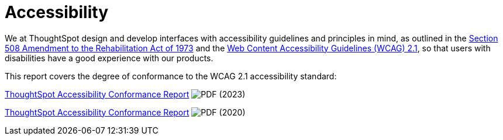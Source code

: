 = Accessibility
:last_updated: 3/23/2021
:experimental:
:linkattrs:
:page-layout: default-cloud
:page-aliases: /release/accessibility.adoc
:description: We at ThoughtSpot design and develop interfaces with accessibility guidelines and principles in mind.

We at ThoughtSpot design and develop interfaces with accessibility guidelines and principles in mind, as outlined in the link:https://www.section508.gov/manage/laws-and-policies[Section 508 Amendment to the Rehabilitation Act of 1973^] and the link:https://www.w3.org/TR/WCAG21/[Web Content Accessibility Guidelines (WCAG) 2.1^], so that users with disabilities have a good experience with our products.

This report covers the degree of conformance to the WCAG 2.1 accessibility standard:

link:{attachmentsdir}/ThoughtSpot-Accessibility-Conformance-Report-WCAG-Edition.pdf[ThoughtSpot Accessibility Conformance Report^] image:PDF_32.png[PDF] (2023)

link:https://media.thoughtspot.com/pdf/ThoughtSpot-Accessibility-Conformance-Report-WCAG-Edition.pdf[ThoughtSpot Accessibility Conformance Report^] image:PDF_32.png[PDF] (2020)
